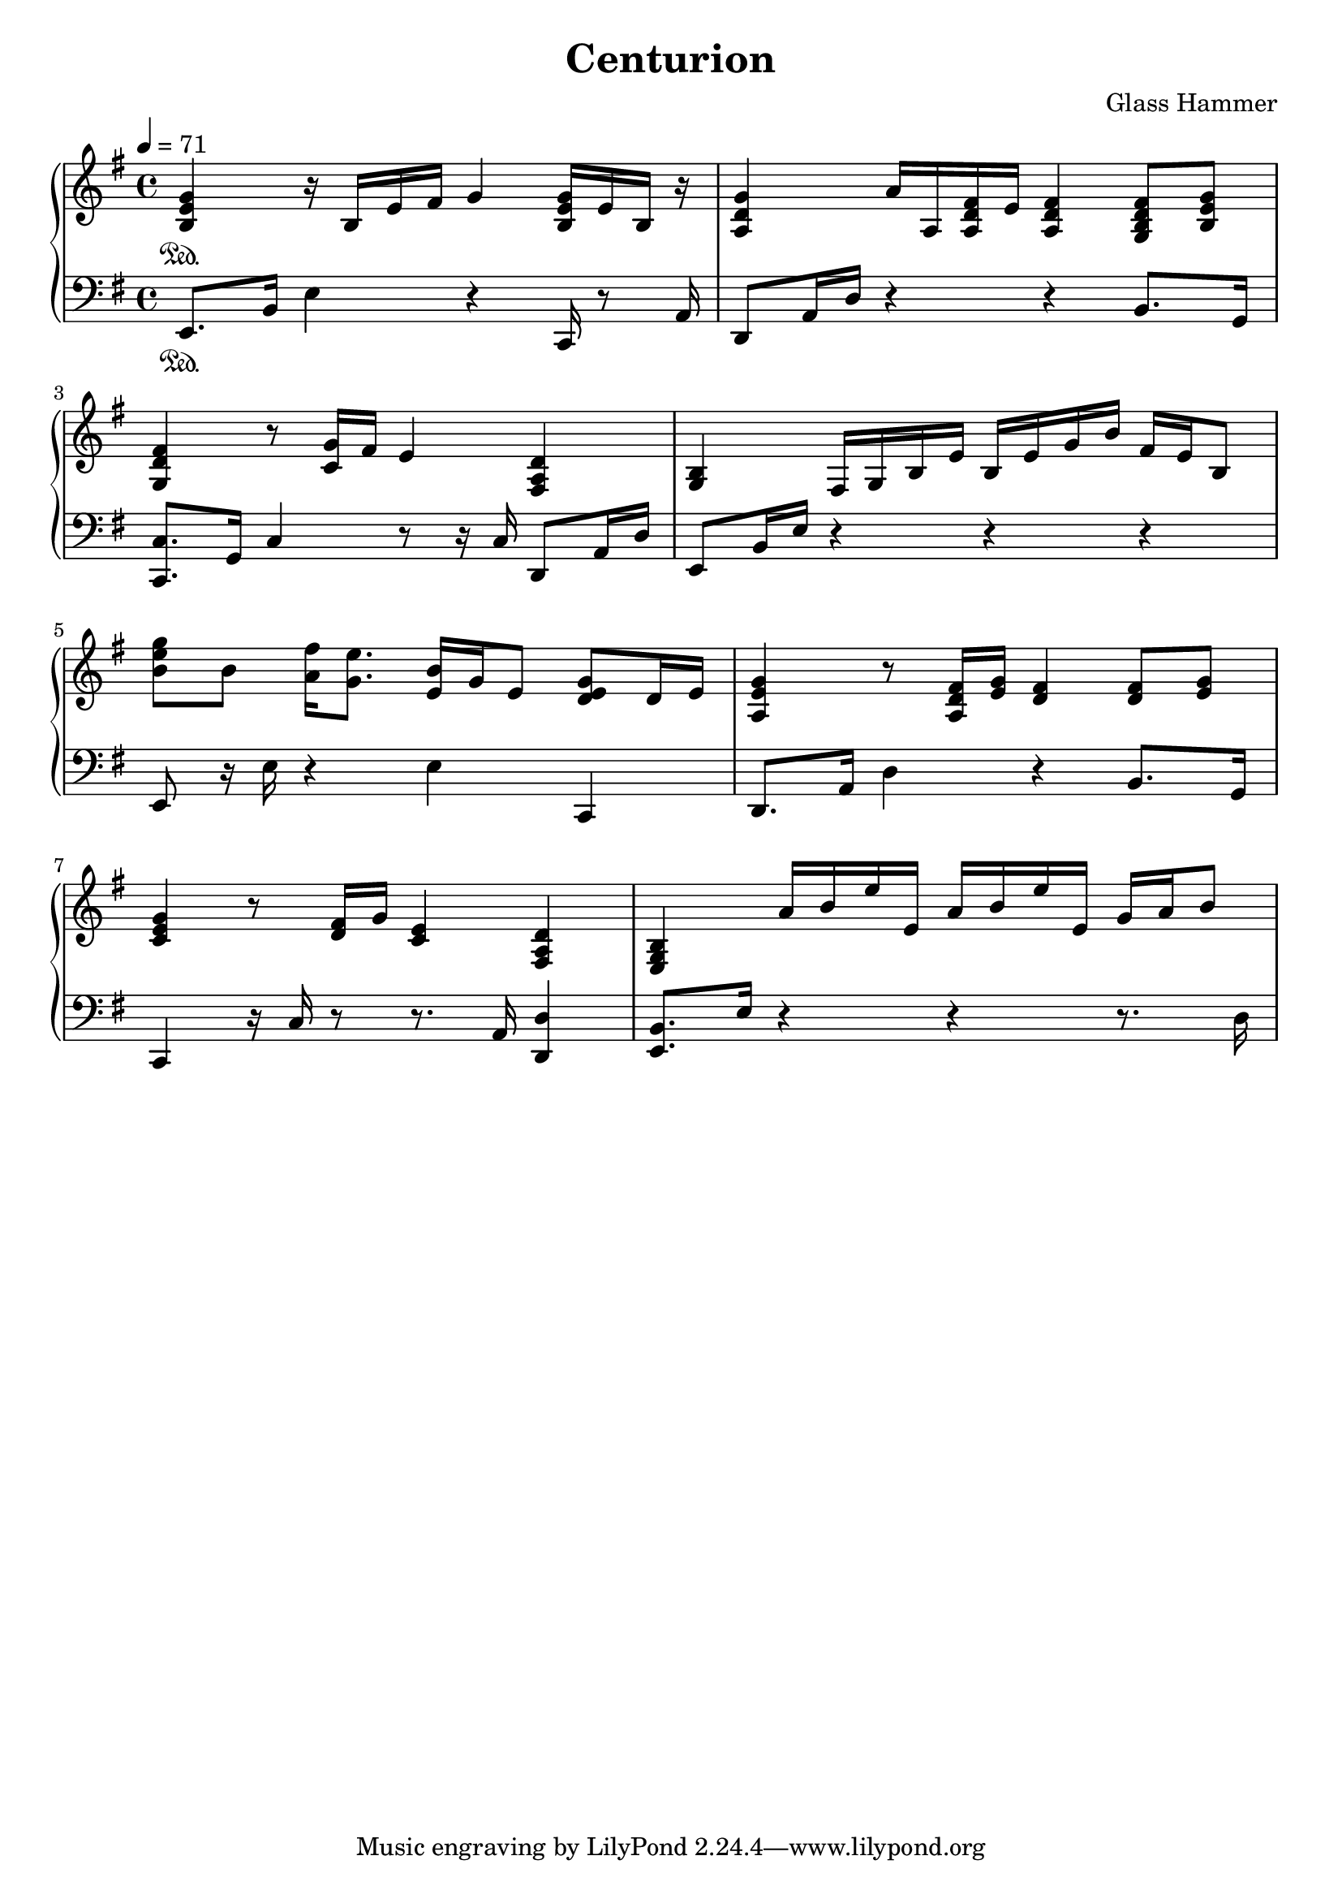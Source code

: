 
\book {
	\header {
		title = "Centurion"
		composer = "Glass Hammer"
	}
	\score {
		{
		\new PianoStaff <<
			\new Staff {
				\set midiInstrument = #"grand piano"
				\tempo 4 = 71
				\time 4/4
				\key e \minor
				\clef "treble"
				\relative b {
					<b e g>4 \sustainOn r16 b16 e16 fis16 g4 <b, e g>16 e16 b16 r16 |
					<a d g>4 a'16 a,16 <a d fis>16 e'16 <a, d fis>4 <g b d fis>8 <b e g>8 |
					\break
					<g d' fis>4 r8 <c g'>16 fis16 e4 <fis, a d>4 |
					<g b>4 fis16 g16 b16 e16 b16 e16 g16 b16 fis16 e16 b8 |
					\break
					
					<b' e g>8 b8 <a fis'>16 <g e'>8. <e b'>16 g16 e8 <d e g>8 d16 e16 |
					<a, e' g>4 r8 <a d fis>16 <e' g>16 <d fis>4 <d fis>8 <e g>8 |
					\break
					<c e g>4 r8 <d fis>16 g16 <c, e>4 <fis, a d>4 |
					<e g b>4  a'16 b16 e16 e,16  a16 b16 e16 e,16  g16 a16 b8
				}
			}
			\new Staff {
				\set midiInstrument = #"grand piano"
				\tempo 4 = 71
				\time 4/4
				\key e \minor
				\clef "bass"
				\relative e, {
					e8. \sustainOn b'16 e4 r4 c,16 r8 a'16  |
					d,8  a'16 d16 r4 r4 b8. g16  |
					\break
					<c, c'>8.  g'16 c4 r8 r16 c16 d,8 a'16 d16  |
					e,8  b'16 e16 r4 r4 r4  |
					\break
					
					e,8 r16 e'16 r4 e4 c,4 |
					d8. a'16 d4 r4 b8. g16 |
					\break
					c,4 r16 c'16 r8 r8. a16 <d, d'>4 |
					<e b'>8. e'16  r4  r4  r8. d16
				}
			}
		>>
		}
		\midi { }
		\layout {
		  indent = #0
		}
	}
}

